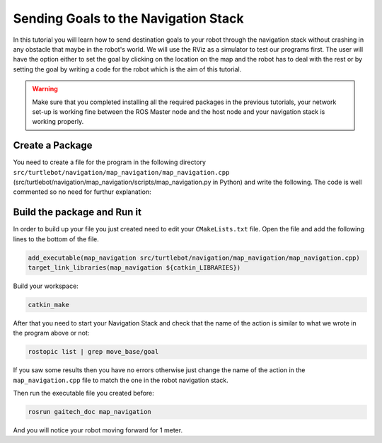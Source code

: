 
.. _send-goals-nav-stack:

=====================================
Sending Goals to the Navigation Stack
=====================================

In this tutorial you will learn how to send destination goals to your robot through the navigation stack without crashing in any obstacle that maybe in the robot's world. We will use the RViz as a simulator to test our programs first. The user will have the option either to set the goal by clicking on the location on the map and the robot has to deal with the rest or by setting the goal by writing a code for the robot which is the aim of this tutorial. 

.. WARNING::
    Make sure that you completed installing all the required packages in the previous tutorials, your network set-up is working fine between the ROS Master node and the host node and your navigation stack is working properly.

Create a Package
================

You need to create a file for the program in the following directory ``src/turtlebot/navigation/map_navigation/map_navigation.cpp`` (src/turtlebot/navigation/map_navigation/scripts/map_navigation.py in Python) and write the following. The code is well commented so no need for furthur explanation:

.. code-block:: cpp
	//inspired by markwsilliman/turtlebot repository

	#include <ros/ros.h>
	
	//The following line is where we import the ``MoveBaseAction`` library which is responsible for accepting goals from users and move the robot to the specified location in its world.
	#include <move_base_msgs/MoveBaseAction.h>

	#include <actionlib/client/simple_action_client.h>

	//this line is where we create the client that will communicate with actions that adhere to the base station interface
	typedef actionlib::SimpleActionClient<move_base_msgs::MoveBaseAction> MoveBaseClient;

	int main(int argc, char** argv){
  	ros::init(argc, argv, "map_navigation");

  	//tell the action client that we want to spin a thread by default
  	MoveBaseClient ac("move_base", true);

  	//wait for the action server to come up and then start the process
  	while(!ac.waitForServer(ros::Duration(5.0))){
    	ROS_INFO("Waiting for the move_base action server to come up");
  	}

  	//This is where you create the goal to send to move_base using move_base_msgs::MoveBaseGoal messages to tell the robot to move one meter forward in the coordinate frame.
  	move_base_msgs::MoveBaseGoal goal;

  	//we'll send a goal to the robot to move 1 meter forward
  	goal.target_pose.header.frame_id = "base_link";
  	goal.target_pose.header.stamp = ros::Time::now();

  	goal.target_pose.pose.position.x = 0.2;
  	goal.target_pose.pose.orientation.w = 0.2;

  	ROS_INFO("Sending goal");

  	//this command sends the goal to the move_base node to be processed
  	ac.sendGoal(goal);

  	//After finalizing everything you have to wait for the goal to finish processing
  	ac.waitForResult();

  	//here we check for the goal if it succeded or failed and send a message according to the goal status.
  	if(ac.getState() == actionlib::SimpleClientGoalState::SUCCEEDED)
    	ROS_INFO("Hooray, the base moved 1 meter forward");
  	else
    	ROS_INFO("The base failed to move forward 1 meter for some reason");

  	return 0;
	}

Build the package and Run it
============================

In order to build up your file you just created need to edit your ``CMakeLists.txt`` file. Open the file and add the following lines to the bottom of the file.

.. code-block:: python
	
	add_executable(map_navigation src/turtlebot/navigation/map_navigation/map_navigation.cpp)
	target_link_libraries(map_navigation ${catkin_LIBRARIES})


Build your workspace:

.. code-block:: bash
	
	catkin_make

After that you need to start your Navigation Stack and check that the name of the action is similar to what we wrote in the program above or not:

.. code-block:: bash
	
	rostopic list | grep move_base/goal

If you saw some results then you have no errors otherwise just change the name of the action in the ``map_navigation.cpp`` file to match the one in the robot navigation stack.

Then run the executable file you created before:

.. code-block:: bash
	
	rosrun gaitech_doc map_navigation

And you will notice your robot moving forward for 1 meter. 		
